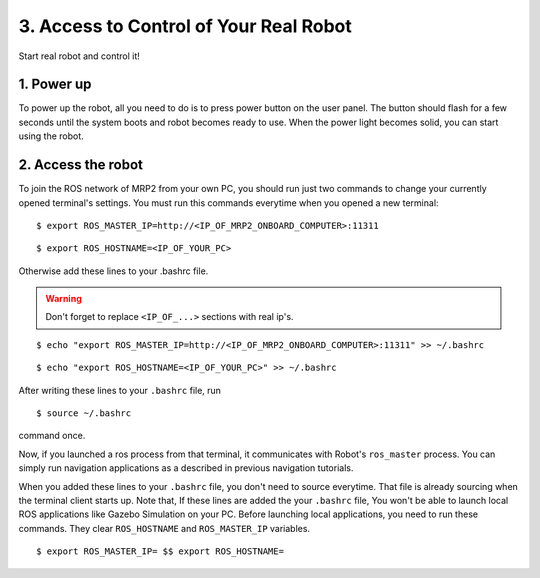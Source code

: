 3. Access to Control of Your Real Robot
=======================================

Start real robot and control it!

1. Power up
-----------

To power up the robot, all you need to do is to press power button on the user panel. The button should flash for a few seconds until the system boots and robot becomes ready to use. When the power light becomes solid, you can start using the robot.

2. Access the robot
-------------------

To join the ROS network of MRP2 from your own PC, you should run just two commands to change your currently opened terminal's settings. You must run this commands everytime when you opened a new terminal:

::

    $ export ROS_MASTER_IP=http://<IP_OF_MRP2_ONBOARD_COMPUTER>:11311


::

    $ export ROS_HOSTNAME=<IP_OF_YOUR_PC>

Otherwise add these lines to your .bashrc file. 

.. warning::

    Don't forget to replace ``<IP_OF_...>`` sections with real ip's.

::

    $ echo "export ROS_MASTER_IP=http://<IP_OF_MRP2_ONBOARD_COMPUTER>:11311" >> ~/.bashrc

::

    $ echo "export ROS_HOSTNAME=<IP_OF_YOUR_PC>" >> ~/.bashrc

After writing these lines to your ``.bashrc`` file, run

::

    $ source ~/.bashrc

command once. 

Now, if you launched a ros process from that terminal, it communicates with Robot's ``ros_master`` process. You can simply run navigation applications as a described in previous navigation tutorials.

When you added these lines to your ``.bashrc`` file, you don't need to source everytime. That file is already sourcing when the terminal client starts up. Note that, If these lines are added the your ``.bashrc`` file, You won't be able to launch local ROS  applications like Gazebo Simulation on your PC. Before launching local applications, you need to run these  commands. They clear ``ROS_HOSTNAME`` and ``ROS_MASTER_IP`` variables.

::

    $ export ROS_MASTER_IP= $$ export ROS_HOSTNAME=
    
    
    